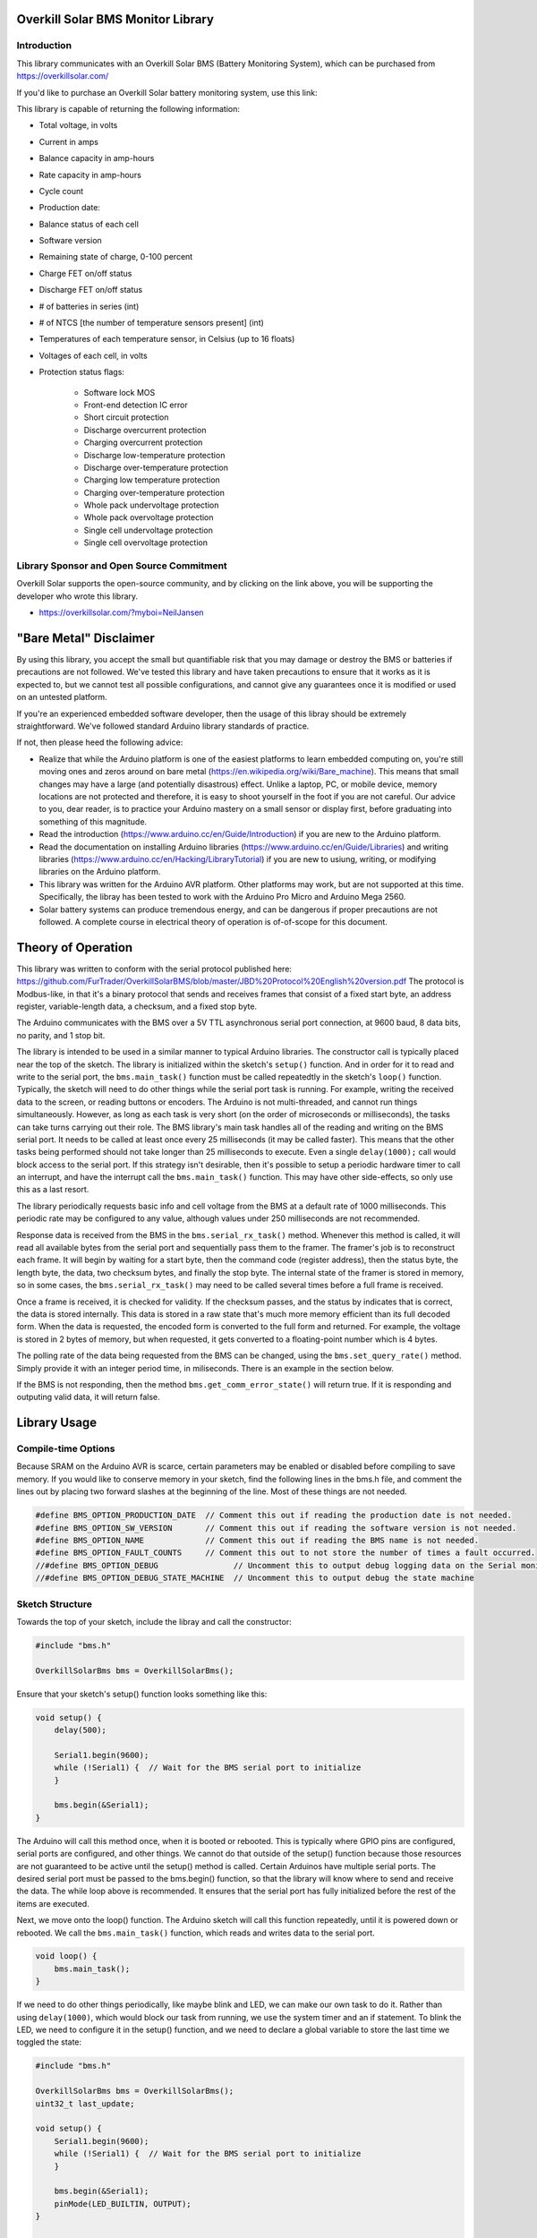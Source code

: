 Overkill Solar BMS Monitor Library
==================================

Introduction
------------

.. image:: bms_120a_4s.png
   :scale: 30 %

This library communicates with an Overkill Solar BMS (Battery Monitoring
System), which can be purchased from https://overkillsolar.com/

If you'd like to purchase an Overkill Solar battery monitoring system, use this
link:

This library is capable of returning the following information:

- Total voltage, in volts
- Current in amps
- Balance capacity in amp-hours
- Rate capacity in amp-hours
- Cycle count
- Production date:
- Balance status of each cell
- Software version
- Remaining state of charge, 0-100 percent
- Charge FET on/off status
- Discharge FET on/off status
- # of batteries in series (int)
- # of NTCS [the number of temperature sensors present] (int)
- Temperatures of each temperature sensor, in Celsius (up to 16 floats)
- Voltages of each cell, in volts
- Protection status flags:

    - Software lock MOS
    - Front-end detection IC error
    - Short circuit protection
    - Discharge overcurrent protection
    - Charging overcurrent protection
    - Discharge low-temperature protection
    - Discharge over-temperature protection
    - Charging low temperature protection
    - Charging over-temperature protection
    - Whole pack undervoltage protection
    - Whole pack overvoltage protection
    - Single cell undervoltage protection
    - Single cell overvoltage protection

Library Sponsor and Open Source Commitment
------------------------------------------

Overkill Solar supports the open-source community, and by clicking on the link
above, you will be supporting the developer who wrote this library.

- https://overkillsolar.com/?myboi=NeilJansen

.. image:: overkill_solar_logo.png
    :alt: Overkill Solar


"Bare Metal" Disclaimer
=======================

By using this library, you accept the small but quantifiable risk that 
you may damage or destroy the BMS or batteries if precautions are not followed.
We've tested this library and have taken precautions to ensure that it works
as it is expected to, but we cannot test all possible configurations, and
cannot give any guarantees once it is modified or used on an untested
platform.

If you're an experienced embedded software developer, then the usage of this
libray should be extremely straightforward.  We've followed standard
Arduino library standards of practice.

If not, then please heed the following advice:  

- Realize that while the Arduino platform is one of the easiest platforms to
  learn embedded computing on, you're still moving ones and zeros around
  on bare metal (https://en.wikipedia.org/wiki/Bare_machine).  This means that
  small changes may have a large (and potentially disastrous) effect.  Unlike
  a laptop, PC, or mobile device, memory locations are not protected and
  therefore, it is easy to shoot yourself in the foot if you are not careful.
  Our advice to you, dear reader, is to practice your Arduino mastery on a
  small sensor or display first, before graduating into something of this
  magnitude.
- Read the introduction (https://www.arduino.cc/en/Guide/Introduction) 
  if you are new to the Arduino platform.
- Read the documentation on installing Arduino libraries
  (https://www.arduino.cc/en/Guide/Libraries) and writing libraries
  (https://www.arduino.cc/en/Hacking/LibraryTutorial) if you are new to usiung,
  writing, or modifying libraries on the Arduino platform.
- This library was written for the Arduino AVR platform.  Other platforms
  may work, but are not supported at this time.  Specifically, the libray has
  been tested to work with the Arduino Pro Micro and Arduino Mega 2560.
- Solar battery systems can produce tremendous energy, and can be dangerous
  if proper precautions are not followed.  A complete course in electrical
  theory of operation is of-of-scope for this document.


Theory of Operation
===================

This library was written to conform with the serial protocol published here:
https://github.com/FurTrader/OverkillSolarBMS/blob/master/JBD%20Protocol%20English%20version.pdf
The protocol is Modbus-like, in that it's a binary protocol that sends and
receives frames that consist of a fixed start byte, an address register,
variable-length data, a checksum, and a fixed stop byte.

The Arduino communicates with the BMS over a 5V TTL asynchronous serial port
connection, at 9600 baud, 8 data bits, no parity, and 1 stop bit. 

The library is intended to be used in a similar manner to typical Arduino
libraries.  The constructor call is typically placed near the top of the
sketch.  The library is initialized within the sketch's ``setup()``
function.  And in order for it to read and write to the serial port, the
``bms.main_task()`` function must be called repeatedtly in the sketch's
``loop()`` function.  Typically, the sketch will need to do other things
while the serial port task is running.  For example, writing the received
data to the screen, or reading buttons or encoders.  The Arduino is not
multi-threaded, and cannot run things simultaneously.  However, as long as
each task is very short (on the order of microseconds or milliseconds),
the tasks can take turns carrying out their role.  The BMS library's main task
handles all of the reading and writing on the BMS serial port.  It needs
to be called at least once every 25 milliseconds (it may be called faster).
This means that the other tasks being performed should not take longer
than 25 milliseconds to execute.  Even a single ``delay(1000);`` call
would block access to the serial port.  If this strategy isn't desirable,
then it's possible to setup a periodic hardware timer to call an interrupt,
and have the interrupt call the ``bms.main_task()`` function.  This may
have other side-effects, so only use this as a last resort.

The library periodically requests basic info and cell voltage from the BMS
at a default rate of 1000 milliseconds. This periodic rate may be configured
to any value, although values under 250 milliseconds are not recommended.

Response data is received from the BMS in the ``bms.serial_rx_task()`` method.
Whenever this method is called, it will read all available bytes from the
serial port and sequentially pass them to the framer.  The framer's job is
to reconstruct each frame.  It will begin by waiting for a start byte, then
the command code (register address), then the status byte, the length byte,
the data, two checksum bytes, and finally the stop byte.  The internal
state of the framer is stored in memory, so in some cases, the
``bms.serial_rx_task()`` may need to be called several times before a full frame
is received.  

Once a frame is received, it is checked for validity.  If the checksum passes,
and the status by indicates that is correct, the data is stored internally.
This data is stored in a raw state that's much more memory efficient than its
full decoded form.  When the data is requested, the encoded form is converted
to the full form and returned.  For example, the voltage is stored in 2 bytes
of memory, but when requested, it gets converted to a floating-point number
which is 4 bytes.

The polling rate of the data being requested from the BMS can be changed,
using the ``bms.set_query_rate()`` method.  Simply provide it with an integer
period time, in miliseconds.  There is an example in the section below.

If the BMS is not responding, then the method ``bms.get_comm_error_state()``
will return true.  If it is responding and outputing valid data, it will
return false.


Library Usage
=============

Compile-time Options
--------------------

Because SRAM on the Arduino AVR is scarce, certain parameters may be enabled or
disabled before compiling to save memory.  If you would like to conserve
memory in your sketch, find the following lines in the bms.h file, and
comment the lines out by placing two forward slashes at the beginning of the
line.  Most of these things are not needed.

.. code:: C

    #define BMS_OPTION_PRODUCTION_DATE  // Comment this out if reading the production date is not needed.
    #define BMS_OPTION_SW_VERSION       // Comment this out if reading the software version is not needed.
    #define BMS_OPTION_NAME             // Comment this out if reading the BMS name is not needed.
    #define BMS_OPTION_FAULT_COUNTS     // Comment this out to not store the number of times a fault occurred.
    //#define BMS_OPTION_DEBUG                // Uncomment this to output debug logging data on the Serial monitor port.
    //#define BMS_OPTION_DEBUG_STATE_MACHINE  // Uncomment this to output debug the state machine

Sketch Structure
----------------

Towards the top of your sketch, include the libray and call the constructor:

.. code:: C

    #include "bms.h"

    OverkillSolarBms bms = OverkillSolarBms();


Ensure that your sketch's setup() function looks something like this:

.. code:: C

    void setup() {
        delay(500);

        Serial1.begin(9600);
        while (!Serial1) {  // Wait for the BMS serial port to initialize
        }

        bms.begin(&Serial1);
    }

The Arduino will call this method once, when it is booted or rebooted.  This is
typically where GPIO pins are configured, serial ports are configured, and
other things.  We cannot do that outside of the setup() function because those
resources are not guaranteed to be active until the setup() method is called.
Certain Arduinos have multiple serial ports.  The desired serial port must be
passed to the bms.begin() function, so that the library will know where to
send and receive the data.  The while loop above is recommended.  It ensures
that the serial port has fully initialized before the rest of the items are
executed.

Next, we move onto the loop() function.  The Arduino sketch will call this
function repeatedly, until it is powered down or rebooted.   We call the
``bms.main_task()`` function, which reads and writes data to the serial
port.

.. code:: C

    void loop() {
        bms.main_task();
    }


If we need to do other things periodically, like maybe blink and LED, we can
make our own task to do it.  Rather than using ``delay(1000)``, which would
block our task from running, we use the system timer and an if statement.
To blink the LED, we need to configure it in the setup() function, and we
need to declare a global variable to store the last time we toggled the state:

.. code:: C

    #include "bms.h"

    OverkillSolarBms bms = OverkillSolarBms();
    uint32_t last_update;

    void setup() {
        Serial1.begin(9600);
        while (!Serial1) {  // Wait for the BMS serial port to initialize
        }

        bms.begin(&Serial1);
        pinMode(LED_BUILTIN, OUTPUT);
    }

    void loop() {
        bms.main_task();

        // Do something at 1 millisecond
        if (millis() - last_update >= 2500) {
           digitalWrite(LED_BUILTIN, !digitalRead(LED_BUILTIN));
           last_update = millis();
        }
    }

So next, we will actually do something with the data received from the BMS.
We will also set a custom polling rate.  Pretend in this example that we only
want to read the BMS parameters every 2 seconds, to save battery power.
This application only requires us to read the capacity and turn on the LED
if it drops below 30%.

.. code:: C

    #include "bms.h"

    OverkillSolarBms bms = OverkillSolarBms();
    uint32_t last_soc_check_time;

    #define SOC_POLL_RATE 2000  // milliseconds

    void setup() {
        pinMode(LED_BUILTIN, OUTPUT);
        Serial1.begin(9600);
        while (!Serial1) {  // Wait for the BMS serial port to initialize
        }
        bms.begin(&Serial1);
        bms.set_query_rate(2000);  // Set query rate to 2000 milliseconds (2 seconds)
        last_soc_check_time = 0;
    }

    void loop() {
        bms.main_task();
        uint8_t soc = bms.get_state_of_charge();

        if (millis() - last_soc_check_time > SOC_POLL_RATE) {
            if (soc < 30) {
                digitalWrite(LED_BUILTIN, HIGH);
            }
            else {
                digitalWrite(LED_BUILTIN, LOW);
            }

            last_soc_check_time = millis();
        }

    }

Getting basic info
------------------

The most important parameters that the BMS providers are listed below.
Usage is quite straightforward.  Simply call the method(s) after the library has
requested data from the BMS.

=======================  ===========  =================================  =========  ===========================================================
Parameter                Return Type  Method name                        Units      Description
=======================  ===========  =================================  =========  ===========================================================
Voltage                  float        ``get_voltage()``                  volts      Returns the total voltage
Current                  float        ``get_current()``                  amps       Returns the instantaneous current
Balance capacity         float        ``get_balance_capacity()``         amp hours  Returns the balance capacity
Rate capacity            float        ``get_rate_capacity()``            amp hours  Returns the rate capacity
State of charge          uint8_t      ``get_state_of_charge()``          percent    Returns the state of charge (0-100)
Cycle count              uint16_t     ``get_cycle_count()``              cycles     Returns the cycle count (number of charge/discharge cycles)
Discharge MOSFET status  bool         ``get_discharge_mosfet_status()``  N/A        Returns true if the discharge FET is enabled
Charge MOSFET status     bool         ``get_charge_mosfet_status()``     N/A        Returns true if the charge FET is enabled
Number of cells          uint8_t      ``get_num_cells()``                N/A        Returns the # of cells in which the BMS is configured for
Number of temp sensors   uint8_t      ``get_num_ntcs()``                 N/A        Returns the # of temperature sensors
=======================  ===========  =================================  =========  ===========================================================

Voltage and Current example
~~~~~~~~~~~~~~~~~~~~~~~~~~~

.. code:: C

    float voltage = bms.get_voltage();
    lcd.print("Voltage: ");
    lcd.print(voltage, 3);
    lcd.println(" volts");

    float current = bms.get_current();
    lcd.print("Current:" );
    lcd.print(current, 1);
    lcd.println(" amps");

If your application requires current to be displayed in milliamps, then
simply convert by multiplying times 1000:

.. code:: C

    float current = bms.get_current();
    current *= 1000;  // Convert amps to mA
    lcd.print("Current:" );
    lcd.print(current, 0);  // Limit to zero decimal places
    lcd.println(" mA");

Capacity example
~~~~~~~~~~~~~~~~

The BMS returns two capacities: The balance capacity, and the rate capacity.
Both are returned in amp hours (Ah).

.. code:: C

    float balance_capacity = bms.get_balance_capacity();
    float rate_capacity    = bms.get_rate_capacity();

    lcd.print("Balance Capacity: ");
    lcd.print(balance_capacity, 2);
    lcd.println(" Ah");

    lcd.print("Rate Capacity: ");
    lcd.print(rate_capacity, 2);
    lcd.print(" Ah");

Power example
~~~~~~~~~~~~~

There are no API methods to return the power in Watts.  But, power can be
calculated from the current and voltage.refer to Ohm's law:

.. math::
    
    P = I * V

.. code:: C

    float power = bms.get_voltage() * bms.get_current();

    lcd.print("Power: ");
    lcd.print(power, 1);
    lcd.println(" watts");


State of Charge example
~~~~~~~~~~~~~~~~~~~~~~~

This is the fuel gauge readout for your battery.  The state of charge is
returned as a percentage (0 to 100 percent).

.. code:: C

    uint8_t soc = bms.get_state_of_charge();

    lcd.print("State of Charge: ");
    lcd.print(soc, DEC);
    lcd.println("%");


Cycle count example
~~~~~~~~~~~~~~~~~~~

The cycle count represents the number of times the battery pack has been
charged and discharged.  The result is an integer number that will increase
over time.  Note that the typical LiFePO4 battery is good for several thousand
cycles.  This is considerably more than lead-acid and Lithium Ion (e.g. NMC,
NCA, LMO, LCO) batteries.

.. code:: C

    uint16_t cycle_count = bms.get_cycle_count();

    Serial.print("This battery has been cycled ");
    Serial.print(cycle_count, DEC);
    Serial.print(" times");


Charge / Discharge status example
~~~~~~~~~~~~~~~~~~~~~~~~~~~~~~~~~

To view the status of the BMS charge and discharge MOSFET switches

.. code:: C

    bool discharge_status = bms.get_discharge_mosfet_status();
    bool charge_status    = bms.get_charge_mosfet_status();

    lcd.print("The discharge FET is ");
    lcd.println(discharge_status? "on": "off");

    lcd.print("The charge FET is ");
    lcd.println(charge_status? "on": "off");


Ensuring that the BMS data is being received
--------------------------------------------

To make sure that you're receiving data, use ``bms.get_comm_error_state()``.
It will will be true if the BMS is not responding (if the BMS has not responded
within ).  You can use this to
determine whether or not to write live data to the screen.

.. code:: C

    bool is_bms_not_responding = bms.get_comm_error_state();  

    if (is_bms_not_responding) {
        lcd.println("No data from BMS");
    }
    else {
        lcd.print("Voltage: ");
        lcd.print(bms.get_voltage());
        lcd.print(" volts");
        // etc...
    }


Getting the Protection Status
-----------------------------

The protection status is made up of thirteen status flags.  Each flag
represents whether or not a particular thing has happened within the BMS.
The status flags are returned in a single struct object.  The struct
is a container that contains thirteen booleans.

Here's a table of the flags returned:

=====================================  ====  =========================================
Parameter                              type   Variable name
=====================================  ====  =========================================
Single-cell overvoltage protection     bool  ``single_cell_overvoltage_protection``
Single-cell undervoltage protection    bool  ``single_cell_undervoltage_protection``
Whole-pack overvoltage protection      bool  ``whole_pack_overvoltage_protection``
Whole-pack undervoltage protection     bool  ``whole_pack_undervoltage_protection``
Charging over-temperature protection   bool  ``charging_over_temperature_protection``
Charging low-temperature protection    bool  ``charging_low_temperature_protection``
Discharge over-temperature protection  bool  ``discharge_over_temperature_protection``
Discharge low-temperature protection   bool  ``discharge_low_temperature_protection``
Charging overcurrent protection        bool  ``charging_overcurrent_protection``
Discharge overcurrent protection       bool  ``discharge_overcurrent_protection``
Short-circuit protection               bool  ``short_circuit_protection``
Front-end detection IC error           bool  ``front_end_detection_ic_error``
Software lock MOS                      bool  ``software_lock_mos``
=====================================  ====  =========================================

In call cases, true means that the fault is active.

Here's how to check these flags in your code:

.. code:: C

    ProtectionStatus flags = bms.get_protection_status();

    if (flags.single_cell_overvoltage_protection) {
        lcd.print("Error: Single-cell over-voltage protection has occurred!");
    }
    if (flags.single_cell_undervoltage_protection) {
        lcd.print("Error: Single-cell undervoltage protection has occurred!");
    }
    if (flags.whole_pack_overvoltage_protection) {
        lcd.print("Error: Whole-pack overvoltage protection has occurred!");
    }
    if (flags.whole_pack_undervoltage_protection) {
        lcd.print("Error: Whole-pack undervoltage protection has occurred!");
    }
    if (flags.charging_over_temperature_protection) {
        lcd.print("Error: Charging over-temperature protection has occurred!");
    }
    if (flags.charging_low_temperature_protection) {
        lcd.print("Error: Charging low-temperature protection has occurred!");
    }
    if (flags.discharge_over_temperature_protection) {
        lcd.print("Error: Discharge over-temperature protection has occurred!");
    }
    if (flags.discharge_low_temperature_protection) {
        lcd.print("Error: Discharge low-temperature protection has occurred!");
    }
    if (flags.charging_overcurrent_protection) {
        lcd.print("Error: Charging overcurrent protection has occurred!");
    }
    if (flags.discharge_overcurrent_protection) {
        lcd.print("Error: Discharge overcurrent protection has occurred!");
    }
    if (flags.short_circuit_protection) {
        lcd.print("Error: Short-circuit protection has occurred!");
    }
    if (flags.front_end_detection_ic_error) {
        lcd.print("Error: Front-end detection IC error has occurred!");
    }
    if (flags.software_lock_mos) {
        lcd.print("Error: Software lock MOS has occurred!");
    }

If you just want to see whether or not *any* error flag has been asserted,
you can use this function:

.. code:: C

    bool has_something_gone_wrong = bms.get_protection_status_summary();  
    // Returns True if any protection status bits are currently active

    if (has_something_gone_wrong) {
        lcd.println("oh dear");
    }


Getting the voltage and balance status for each cell
----------------------------------------------------

Cell voltages can be requested as follows.  The ``bms.get_cell_voltage()``
method must be passed the index of the cell to read.  Indexes start at zero
and count up.

.. code:: C

    // Get temperature sensor #1:
    float cell_1 = bms.get_cell_voltage(0);

    // Get temperature sensor #2:
    float cell_2 = bms.get_cell_voltage(1);

    // Print out all cell voltages:
    for (uint8_t i=0; i<bms.get_num_cells(); i++) {
        // Print each voltage with 3 decimal places
        lcd.println(bms.get_cell_voltage(i, 3));  
    }


Balance status can be requested as well.  The balance status is whether or not
a particular cell in the pack is being balanced.  The ``bms.get_balance_status()``
method must be passed the index of the cell.  Indexes start at zero and count
up.

.. code:: C

    bool cell_1_status = bms.get_balance_status(0);  
    bool cell_2_status = bms.get_balance_status(1);  
    bool cell_3_status = bms.get_balance_status(2);  
    bool cell_4_status = bms.get_balance_status(3);  

    lcd.print("Cell 1 is ");
    lcd.println(cell_1_status? "balancing" : "not balancing");
    lcd.print("Cell 2 is ");
    lcd.println(cell_2_status? "balancing" : "not balancing");
    lcd.print("Cell 3 is ");
    lcd.println(cell_3_status? "balancing" : "not balancing");
    lcd.print("Cell 4 is ");
    lcd.println(cell_4_status? "balancing" : "not balancing");


    // Or, here's the same thing in a for loop, which will handle any number of cells:
    for (uint8_t i; i < bms.get_num_cells(); i++) {
        lcd.print("Cell ");
        lcd.print(i + 1);
        lcd.print("is ");
        lcd.println(bms.get_balance_status(i)? "balancing" : "not balancing");
    }


Getting the temperatures
------------------------

Temperatures can be requested as follows:

.. code:: C

    // Get temperature sensor #1:
    float temp_batt = bms.get_ntc_temperature(0);

    // Get temperature sensor #2:
    float temp_internal = bms.get_ntc_temperature(1);

    // Print out all temperatures:
    for (uint8_t i=0; i<bms.get_num_ntcs(); i++) {
        // Print each temp with 2 decimal places
        lcd.println(bms.get_ntc_temperature(i, 2));  
    }

Temperatures are always return in Celsius.


Controlling the FETs
--------------------

The BMS has two software-controllable MOSFETs:

1. The discharge FET.  When disabled, the BMS will not allow the battery to discharge
2. The charge FET.  When disabled, the BMS will not charge the battery

You can control them by writing boolean values to this function:

.. code:: C

    bool charge = true;
    bool discharge = false;
    bms.set_mosfet_control(charge, discharge);

    bms.set_mosfet_control(true, true);  // Turn both on
    bms.set_mosfet_control(false, false);  // Turn both off

Note that you can read the status of these MOSFETS (we discussed these earlier):

.. code:: C

    lcd.print("The discharge FET is ");
    lcd.println(bms.get_discharge_mosfet_status()? "on": "off");

    lcd.print("The charge FET is ");
    lcd.println(bms.get_charge_mosfet_status()? "on": "off");


Getting the Production Date
---------------------------

First, make sure the line below is un-commented, in the options.h file:

.. code:: C

    #define BMS_OPTION_PRODUCTION_DATE

The date is returned as a ``ProductionDate`` struct object.  It is a container
of three integers: Day, month, and year.  They're access with the dot
notation, shown below:

.. code:: C

    ProductionDate date = bms.get_production_date();
    lcd.println(date.day);
    lcd.println(date.month);
    lcd.println(date.year);


Getting BMS Fault Counts
------------------------

First, make sure the line below is un-commented, in the options.h file:

.. code:: C

    #define BMS_OPTION_FAULT_COUNTS

To read the fault counts:

.. code:: C

    FaultCount fault_counts = bms.get_fault_counts();

    if (fault_counts.single_cell_overvoltage_protection) {
        lcd.println("");
    }
    fault_counts.single_cell_undervoltage_protection
    fault_counts.whole_pack_overvoltage_protection
    fault_counts.whole_pack_undervoltage_protection
    fault_counts.charging_over_temperature_protection
    fault_counts.charging_low_temperature_protection
    fault_counts.discharge_over_temperature_protection
    fault_counts.discharge_low_temperature_protection
    fault_counts.charging_overcurrent_protection
    fault_counts.discharge_overcurrent_protection
    fault_counts.short_circuit_protection
    fault_counts.front_end_detection_ic_error
    fault_counts.software_lock_mos

Fault counts can be reset to zero:

.. code:: C

    bms.clear_fault_counts();


Getting the BMS Software Version
--------------------------------

First, make sure the line below is un-commented, in the options.h file:

.. code:: C

    #define BMS_OPTION_SW_VERSION

The software version is returned as a struct object.  It's a container of
two intergers: Major and minor.  We create a struct object of type
SoftwareVersion to store it in.  Then the major and minor 

.. code:: C

    SoftwareVersion sw_version bms.get_software_version();
    lcd.print("Software Version: ");
    lcd.print(sw_version.major, DEC);
    lcd.print('.');
    lcd.println(sw_version.minor, DEC);

Getting the BMS Name
--------------------

First, make sure the line below is un-commented, in the options.h file:

.. code:: C

    #define BMS_OPTION_NAME

The BMS name is returned as a string.

.. code:: C

    String name = bms.get_bms_name();
    lcd.print("BMS Name: ");
    lcd.println(name);


Debugging and Status
--------------------

First, make sure the line below is un-commented, in the options.h file:

.. code:: C

    #define BMS_OPTION_DEBUG

You can print out all of the BMS data to the monitor serial port.  Just make
sure that some BMS data has been received and processed before calling it.

.. code:: C

    debug();

If you're debugging protocol or communication errors, you can view the number
of RX framing errors that have occured:

.. code:: C

    uint8_t num_rx_errors = bms.get_rx_errors();  // Returns the # of RX errors that have occured while trying to 
    if (num_rx_errors > 0) {
        Serial.println("We got ");
        Serial.print(num_rx_errors, DEC);
        Serial.print(" RX framing errors!");
    }


Contributing
============

Send suggestions and bugs to OverkillSolar@gmail.com 


Copyright & License
===================

Copyright 2020 Neil Jansen (njansen1@gmail.com)

Redistribution and use in source and binary forms, with or without
modification, are permitted provided that the following conditions are met:

1. Redistributions of source code must retain the above copyright notice,
   this list of conditions and the following disclaimer.

2. Redistributions in binary form must reproduce the above copyright notice,
   this list of conditions and the following disclaimer in the documentation
   and/or other materials provided with the distribution.

3. Neither the name of the copyright holder nor the names of its contributors
   may be used to endorse or promote products derived from this software
   without specific prior written permission.

THIS SOFTWARE IS PROVIDED BY THE COPYRIGHT HOLDERS AND CONTRIBUTORS "AS IS"
AND ANY EXPRESS OR IMPLIED WARRANTIES, INCLUDING, BUT NOT LIMITED TO, THE
IMPLIED WARRANTIES OF MERCHANTABILITY AND FITNESS FOR A PARTICULAR PURPOSE
ARE DISCLAIMED. IN NO EVENT SHALL THE COPYRIGHT HOLDER OR CONTRIBUTORS BE
LIABLE FOR ANY DIRECT, INDIRECT, INCIDENTAL, SPECIAL, EXEMPLARY, OR
CONSEQUENTIAL DAMAGES (INCLUDING, BUT NOT LIMITED TO, PROCUREMENT OF
SUBSTITUTE GOODS OR SERVICES; LOSS OF USE, DATA, OR PROFITS; OR BUSINESS
INTERRUPTION) HOWEVER CAUSED AND ON ANY THEORY OF LIABILITY, WHETHER IN
CONTRACT, STRICT LIABILITY, OR TORT (INCLUDING NEGLIGENCE OR OTHERWISE)
ARISING IN ANY WAY OUT OF THE USE OF THIS SOFTWARE, EVEN IF ADVISED OF THE
POSSIBILITY OF SUCH DAMAGE.
